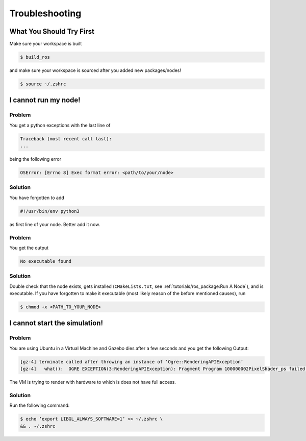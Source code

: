 Troubleshooting
###############

What You Should Try First
=========================

Make sure your workspace is built

.. code-block:: console

   $ build_ros

and make sure your workspace is sourced after you added new packages/nodes!

.. code-block:: console

   $ source ~/.zshrc

I cannot run my node!
=====================

Problem
*******

You get a python exceptions with the last line of

.. code-block:: console

   Traceback (most recent call last):
   ...

being the following error

.. code-block:: console

   OSError: [Errno 8] Exec format error: <path/to/your/node>

Solution
********

You have forgotten to add

.. code-block:: python

   #!/usr/bin/env python3

as first line of your node.
Better add it now.


Problem
*******

You get the output

.. code-block:: console

   No executable found

Solution
********

Double check that the node exists, gets installed (``CMakeLists.txt``, see :ref:`tutorials/ros_package:Run A Node`), and is executable.
If you have forgotten to make it executable (most likely reason of the before mentioned causes), run 

.. code-block:: console

   $ chmod +x <PATH_TO_YOUR_NODE>


I cannot start the simulation!
===============================

Problem
********

You are using Ubuntu in a Virtual Machine and Gazebo dies after a few seconds and you get the following Output:

.. code-block:: console

   [gz-4] terminate called after throwing an instance of ‘Ogre::RenderingAPIException’
   [gz-4]   what():  OGRE EXCEPTION(3:RenderingAPIException): Fragment Program 100000002PixelShader_ps failed to compile. See compile log above for details. in GLSLShader::compile at ./.obj-aarch64-linux-gnu/gz_ogre_next_vendor-prefix/src/gz_ogre_next_vendor/RenderSystems/GL3Plus/src/GLSL/OgreGLSLShader.cpp (line 361)

The VM is trying to render with hardware to which is does not have full access.

Solution
**********

Run the following command:

.. code-block:: console

   $ echo ‘export LIBGL_ALWAYS_SOFTWARE=1’ >> ~/.zshrc \
   && . ~/.zshrc

